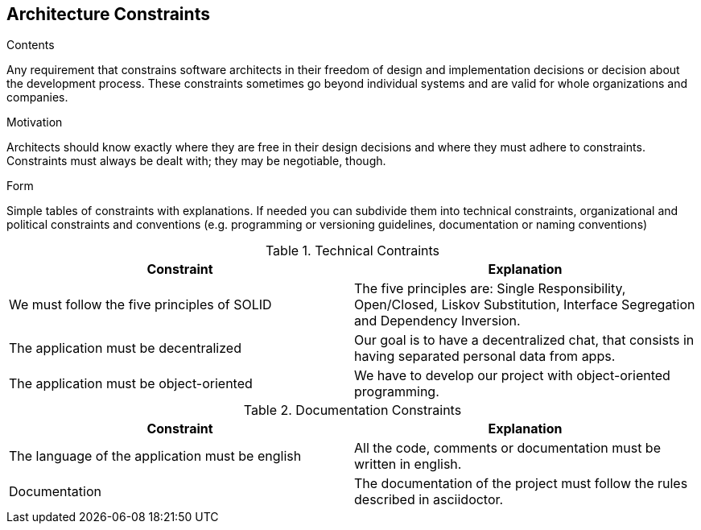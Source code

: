[[section-architecture-constraints]]
== Architecture Constraints


[role="arc42help"]
****
.Contents
Any requirement that constrains software architects in their freedom of design and implementation decisions or decision about the development process. These constraints sometimes go beyond individual systems and are valid for whole organizations and companies.

.Motivation
Architects should know exactly where they are free in their design decisions and where they must adhere to constraints.
Constraints must always be dealt with; they may be negotiable, though.

.Form
Simple tables of constraints with explanations.
If needed you can subdivide them into
technical constraints, organizational and political constraints and
conventions (e.g. programming or versioning guidelines, documentation or naming conventions)

.Technical Contraints 
|===
|Constraint |Explanation

|We must follow the five principles of SOLID
|The five principles are: Single Responsibility, Open/Closed, Liskov Substitution, Interface Segregation and Dependency Inversion.

|The application must be decentralized
|Our goal is to have a decentralized chat, that consists in having separated personal data from apps.

|The application must be object-oriented
|We have to develop our project with object-oriented programming.

|===

.Documentation Constraints
|===
|Constraint |Explanation

|The language of the application must be english
|All the code, comments or documentation must be written in english.

|Documentation
|The documentation of the project must follow the rules described in asciidoctor.

|===
****
